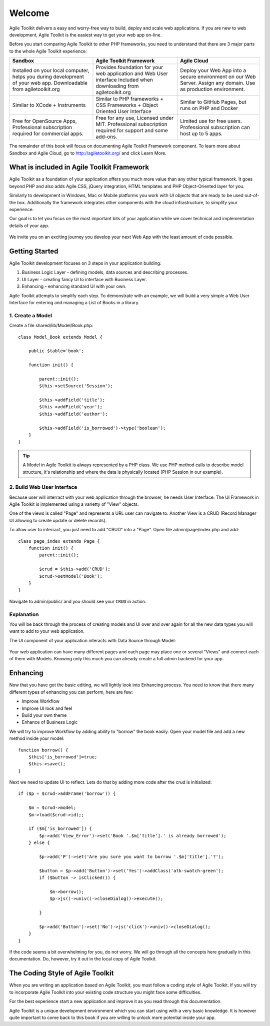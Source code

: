 .. Agile Toolkit Book documentation master file

Welcome
#######

Agile Toolkit delivers a easy and worry-free way to build, deploy and scale
web applications. If you are new to web development, Agile Toolkit is the
easiest way to get your web app on-line.

Before you start comparing Agile Toolkit to other PHP frameworks, you need
to understand that there are 3 major parts to the whole Agile Toolkit
experience:

+-----------------------------------------+-------------------------------------------------+------------------------------------------------------------------+
| Sandbox                                 | Agile Toolkit Framework                         | Agile Cloud                                                      |
+=========================================+=================================================+==================================================================+
| Installed on your local computer, helps | Provides foundation for your                    | Deploy your Web App into a secure environment on our Web Server. |
| you during development of your web app. | web application and Web User interface          | Assign any domain. Use as production environment.                |
| Downloadable from agiletoolkit.org      | Included when downloading from agiletoolkit.org |                                                                  |
+-----------------------------------------+-------------------------------------------------+------------------------------------------------------------------+
| Similar to XCode + Instruments          | Similar to PHP frameworks + CSS Frameworks      | Similar to GitHub Pages, but runs on PHP and Docker              |
|                                         | + Object Oriented User Interface                |                                                                  |
+-----------------------------------------+-------------------------------------------------+------------------------------------------------------------------+
| Free for OpenSource Apps,               | Free for any use, Licensed under MIT.           | Limited use for free users.                                      |
| Professional subscription required      | Professional subscription required for          | Professional subscription can host up to 5 apps.                 |
| for commercial apps.                    | support and some add-ons.                       |                                                                  |
+-----------------------------------------+-------------------------------------------------+------------------------------------------------------------------+

The remainder of this book will focus on documenting Agile Toolkit Framework component. To learn more about
Sandbox and Agile Cloud, go to http://agiletoolkit.org/ and click Learn More.

What is included in Agile Toolkit Framework
===========================================

Agile Toolkit as a foundation of your application offers you much more value
than any other typical framework. It goes beyond PHP and also adds Agile CSS,
jQuery integration, HTML templates and PHP Object-Oriented layer for you.

Similarly to development in Windows, Mac or Mobile platforms you work with
UI objects that are ready to be used out-of-the box. Additionally the framework
integrates other components with the cloud infrastructure, to simplify
your experience.

Our goal is to let you focus on the most important bits of your application
while we cover technical and implementation details of your app.

.. figure:: figures/index-atk-compared.png

We invite you on an exciting journey you develop your next Web App with
the least amount of code possible.

Getting Started
===============

Agile Toolkit development focuses on 3 steps in your application building:

#. Business Logic Layer - defining models, data sources and describing processes.
#. UI Layer - creating fancy UI to interface with Business Layer.
#. Enhancing - enhancing standard UI with your own.

Agile Toolkit attempts to simplify each step. To demonstrate with an example, we will build
a very simple a Web User Interface for entering and managing a List of Books in a library.


1. Create a Model
------------

Create a file shared/lib/Model/Book.php::

    class Model_Book extends Model {

        public $table='book';

        function init() {

            parent::init();
            $this->setSource('Session');

            $this->addField('title');
            $this->addField('year');
            $this->addField('author');

            $this->addField('is_borrowed')->type('boolean');
        }
    }

.. tip:: A Model in Agile Toolkit is always represented by a PHP class. We use
    PHP method calls to describe model structure, it's relationship and where
    the data is physically located (PHP Session in our example).

2. Build Web User Interface
------------------------

Because user will interract with your web application through the browser,
he needs User Interface. The UI Framework in Agile Toolkit is implemented
using a varietty of "View" objects.

One of the views is called "Page" and represents a URL user can navigate to.
Another View is a CRUD (Record Manager UI allowing to create update or delete
records).

To allow user to interract, you just need to add "CRUD" into a "Page". Open file
admin/page/index.php and add::

    class page_index extends Page {
        function init() {
            parent::init();

            $crud = $this->add('CRUD');
            $crud->setModel('Book');
        }
    }

Navigate to admin/public/ and you should see your ``CRUD`` in action.

.. todo::
    Add a sceenshot here

Explanation
-----------

You will be back through the process of creating models and UI over and over
again for all the new data types you will want to add to your web application.

The UI component of your application interacts with Data Source through Model:

.. figure:: figures/user-to-data-storage.png

Your web application can have many different pages and each page may place
one or several "Views" and connect each of them with Models. Knowing only
this much you can already create a full admin backend for your app.


Enhancing
=========

Now that you have got the basic editing, we will lightly look into Enhancing
process. You need to know that there many different types of enhancing you
can perform, here are few:

- Improve Workflow
- Improve UI look and feel
- Build your own theme
- Enhance of Business Logic


We will try to improve Workflow by adding ability to "borrow" the book easily.
Open your model file and add a new method inside your model::

    function borrow() {
        $this['is_borrowed']=true;
        $this->save();
    }

Next we need to update UI to reflect. Lets do that by adding more code after
the crud is initialized::


    if ($p = $crud->addFrame('borrow')) {

        $m = $crud->model;
        $m->load($crud->id);;

        if ($m['is_borrowed']) {
            $p->add('View_Error')->set('Book '.$m['title'].' is already borrowed');
        } else {

            $p->add('P')->set('Are you sure you want to borrow '.$m['title'].'?');

            $button = $p->add('Button')->set('Yes')->addClass('atk-swatch-green');
            if ($button -> isClicked()) {

                $m->borrow();
                $p->js()->univ()->closeDialog()->execute();

            }

            $p->add('Button')->set('No')->js('click')->univ()->closeDialog();
        }
    }

If the code seems a bit overwhelming for you, do not worry. We will go
through all the concepts here gradually in this documentation. Do, however,
try it out in the local copy of Agile Toolkit.

.. TODO::

    TODO: insert video / demo


The Coding Style of Agile Toolkit
=================================



When you are writing an application based on Agile Toolkit, you must follow
a coding style of Agile Toolkit. If you will try to incorporate Agile
Toolkit into your existing code structure you might face some difficulties.

For the best experience start a new application and improve it as you
read through this documentation.

Agile Toolkit is a unique development environment which you can start using
with a very basic knowledge. It is however quite important to come back to this
book if you are willing to unlock more potential inside your app.

.. meta::
    :title lang=en: .. Agile Toolkit Documentation
    :keywords lang=en: doc models,documentation master,presentation layer,documentation project,quickstart,original source,sphinx,liking,cookbook,validity,conventions,validation,accuracy,storage and retrieval,heart,blog,project hope
